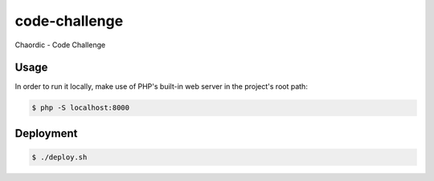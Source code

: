 code-challenge
==============

Chaordic - Code Challenge

Usage
-----

In order to run it locally, make use of PHP's built-in web server in the
project's root path:

.. code-block:: bash

   $ php -S localhost:8000

Deployment
----------

.. code-block:: bash

   $ ./deploy.sh
